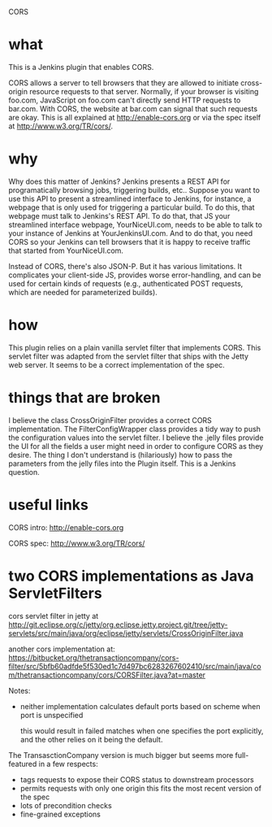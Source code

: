CORS

* what 
This is a Jenkins plugin that enables CORS.

CORS allows a server to tell browsers that they are allowed to
initiate cross-origin resource requests to that server. Normally, if
your browser is visiting foo.com, JavaScript on foo.com can't directly
send HTTP requests to bar.com. With CORS, the website at bar.com can
signal that such requests are okay. This is all explained at
http://enable-cors.org or via the spec itself at
http://www.w3.org/TR/cors/.

* why

Why does this matter of Jenkins? Jenkins presents a REST API for
programatically browsing jobs, triggering builds, etc.. Suppose you
want to use this API to present a streamlined interface to Jenkins,
for instance, a webpage that is only used for triggering a particular
build. To do this, that webpage must talk to Jenkins's REST API. To do
that, that JS your streamlined interface webpage, YourNiceUI.com,
needs to be able to talk to your instance of Jenkins at
YourJenkinsUI.com. And to do that, you need CORS so your Jenkins can
tell browsers that it is happy to receive traffic that started from
YourNiceUI.com.

Instead of CORS, there's also JSON-P. But it has various
limitations. It complicates your client-side JS, provides worse
error-handling, and can be used for certain kinds of requests (e.g.,
authenticated POST requests, which are needed for parameterized
builds).

* how

This plugin relies on a plain vanilla servlet filter that implements
CORS. This servlet filter was adapted from the servlet filter that
ships with the Jetty web server. It seems to be a correct
implementation of the spec.

* things that are broken

I believe the class CrossOriginFilter provides a correct CORS
implementation. The FilterConfigWrapper class provides a tidy way to
push the configuration values into the servlet filter. I believe the
.jelly files provide the UI for all the fields a user might need in
order to configure CORS as they desire. The thing I don't understand
is (hilariously) how to pass the parameters from the jelly files into
the Plugin itself. This is a Jenkins question.

* useful links

  CORS intro:
  http://enable-cors.org

  CORS spec:
  http://www.w3.org/TR/cors/

* two CORS implementations as Java ServletFilters

  cors servlet filter in jetty at 
  http://git.eclipse.org/c/jetty/org.eclipse.jetty.project.git/tree/jetty-servlets/src/main/java/org/eclipse/jetty/servlets/CrossOriginFilter.java
   
  another cors implementation at:
  https://bitbucket.org/thetransactioncompany/cors-filter/src/5bfb60adfde5f530ed1c7d497bc6283267602410/src/main/java/com/thetransactioncompany/cors/CORSFilter.java?at=master


  Notes:

  - neither implementation calculates default ports based on scheme
    when port is unspecified

    this would result in failed matches when one specifies the port
    explicitly, and the other relies on it being the default.

  The TransasctionCompany version is much bigger but seems more
  full-featured in a few respects:

  - tags requests to expose their CORS status to downstream processors
  - permits requests with only one origin
    this fits the most recent version of the spec
  - lots of precondition checks
  - fine-grained exceptions

